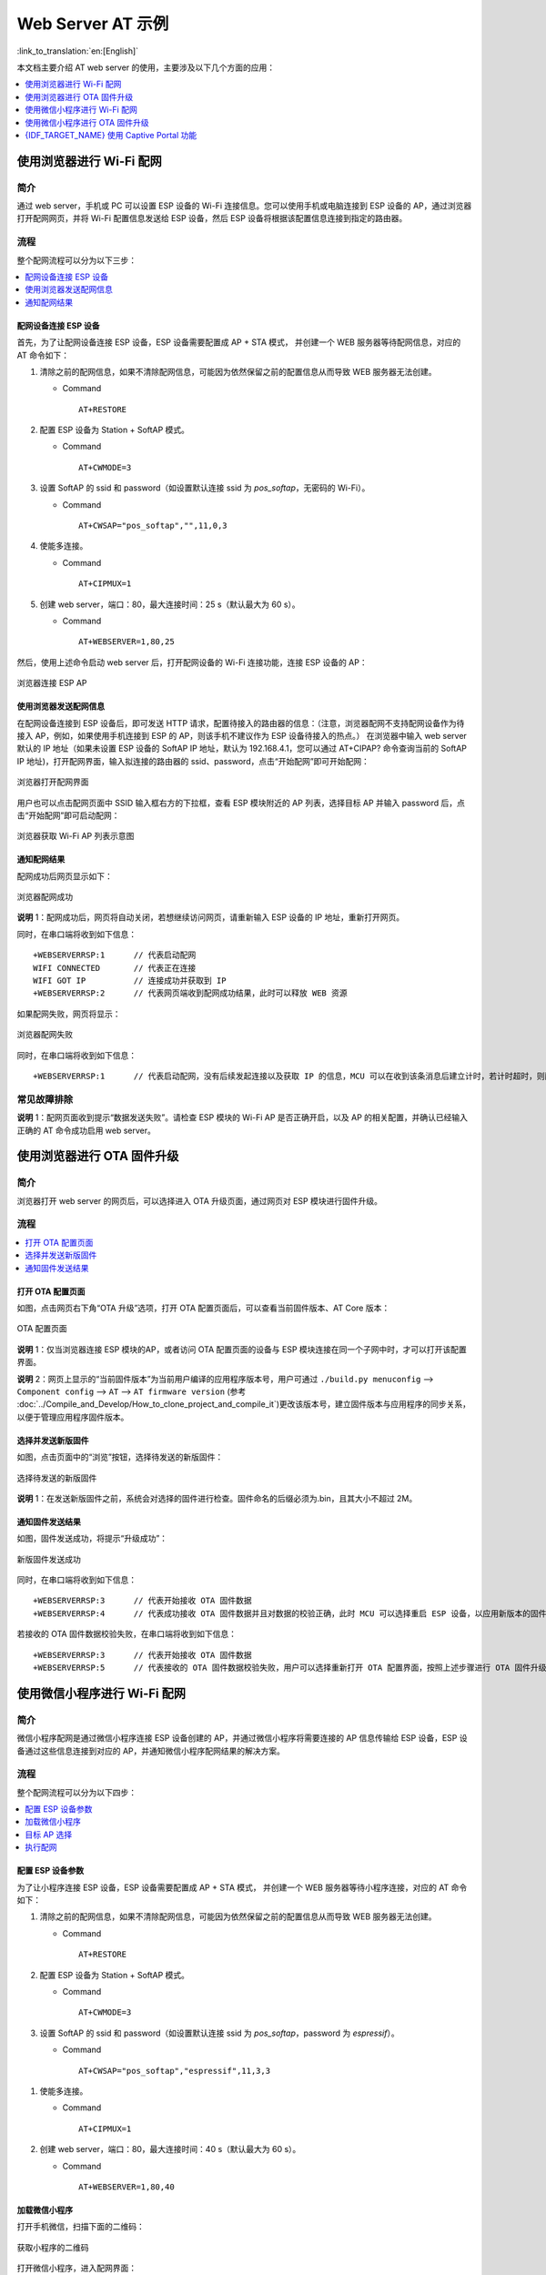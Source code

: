 Web Server AT 示例
==================

:link_to_translation:`en:[English]`

本文档主要介绍 AT web server 的使用，主要涉及以下几个方面的应用：

.. contents::
   :local:
   :depth: 1

.. 注解::

   默认的 AT 固件并不支持 AT web server 的功能，请参考 :doc:`../AT_Command_Set/Web_server_AT_Commands` 启用该功能。
   
使用浏览器进行 Wi-Fi 配网
--------------------------

简介
^^^^

通过 web server，手机或 PC 可以设置 ESP 设备的 Wi-Fi 连接信息。您可以使用手机或电脑连接到 ESP 设备的 AP，通过浏览器打开配网网页，并将 Wi-Fi 配置信息发送给 ESP 设备，然后 ESP 设备将根据该配置信息连接到指定的路由器。

流程
^^^^

整个配网流程可以分为以下三步：  

.. contents::
   :local:
   :depth: 1

配网设备连接 ESP 设备
""""""""""""""""""""""""

首先，为了让配网设备连接 ESP 设备，ESP 设备需要配置成 AP + STA 模式， 并创建一个 WEB 服务器等待配网信息，对应的 AT 命令如下：

#. 清除之前的配网信息，如果不清除配网信息，可能因为依然保留之前的配置信息从而导致 WEB 服务器无法创建。


   - Command
   
     ::
 
       AT+RESTORE

#. 配置 ESP 设备为 Station + SoftAP 模式。


   - Command
   
     ::
 
       AT+CWMODE=3

#. 设置 SoftAP 的 ssid 和 password（如设置默认连接 ssid 为 `pos_softap`，无密码的 Wi-Fi）。


   - Command
   
     ::
 
       AT+CWSAP="pos_softap","",11,0,3

#. 使能多连接。


   - Command
   
     ::
 
       AT+CIPMUX=1

#. 创建 web server，端口：80，最大连接时间：25 s（默认最大为 60 s）。


   - Command
   
     ::
 
       AT+WEBSERVER=1,80,25

然后，使用上述命令启动 web server 后，打开配网设备的 Wi-Fi 连接功能，连接 ESP 设备的 AP：

.. figure:: ../../_static/Web_server/web_brower_wifi_ap.png
   :align: center
   :alt: 浏览器连接 ESP AP
   :figclass: align-center

   浏览器连接 ESP AP

使用浏览器发送配网信息
""""""""""""""""""""""""

在配网设备连接到 ESP 设备后，即可发送 HTTP 请求，配置待接入的路由器的信息：（注意，浏览器配网不支持配网设备作为待接入 AP，例如，如果使用手机连接到 ESP 的 AP，则该手机不建议作为 ESP 设备待接入的热点。）
在浏览器中输入 web server 默认的 IP 地址（如果未设置 ESP 设备的 SoftAP IP 地址，默认为 192.168.4.1，您可以通过 AT+CIPAP? 命令查询当前的 SoftAP IP 地址)，打开配网界面，输入拟连接的路由器的 ssid、password，点击“开始配网”即可开始配网：

.. figure:: ../../_static/Web_server/web_brower_open_html.png
   :align: center
   :alt: 浏览器打开配网界面
   :figclass: align-center

   浏览器打开配网界面

用户也可以点击配网页面中 SSID 输入框右方的下拉框，查看 ESP 模块附近的 AP 列表，选择目标 AP 并输入 password 后，点击“开始配网”即可启动配网：

.. figure:: ../../_static/Web_server/web_brower_get_ap_record.png
   :align: center
   :alt: 浏览器获取 Wi-Fi AP 列表
   :figclass: align-center

   浏览器获取 Wi-Fi AP 列表示意图

通知配网结果
""""""""""""""""

配网成功后网页显示如下：

.. figure:: ../../_static/Web_server/web_brower_wifi_connect_success.png
   :align: center
   :alt: 浏览器配网成功
   :figclass: align-center

   浏览器配网成功

**说明** 1：配网成功后，网页将自动关闭，若想继续访问网页，请重新输入 ESP 设备的 IP 地址，重新打开网页。

同时，在串口端将收到如下信息：

::

    +WEBSERVERRSP:1      // 代表启动配网  
    WIFI CONNECTED       // 代表正在连接  
    WIFI GOT IP          // 连接成功并获取到 IP  
    +WEBSERVERRSP:2      // 代表网页端收到配网成功结果，此时可以释放 WEB 资源  

如果配网失败，网页将显示：

.. figure:: ../../_static/Web_server/web_brower_wifi_connect_fail.png
   :align: center
   :alt: 浏览器配网失败
   :figclass: align-center

   浏览器配网失败

同时，在串口端将收到如下信息：

::

    +WEBSERVERRSP:1      // 代表启动配网，没有后续发起连接以及获取 IP 的信息，MCU 可以在收到该条消息后建立计时，若计时超时，则配网失败。

常见故障排除
^^^^^^^^^^^^

**说明** 1：配网页面收到提示“数据发送失败”。请检查 ESP 模块的 Wi-Fi AP 是否正确开启，以及 AP 的相关配置，并确认已经输入正确的 AT 命令成功启用 web server。

使用浏览器进行 OTA 固件升级
------------------------------

简介
^^^^

浏览器打开 web server 的网页后，可以选择进入 OTA 升级页面，通过网页对 ESP 模块进行固件升级。

流程
^^^^

.. contents::
   :local:
   :depth: 1

打开 OTA 配置页面
""""""""""""""""""""

如图，点击网页右下角“OTA 升级”选项，打开 OTA 配置页面后，可以查看当前固件版本、AT Core 版本：

.. figure:: ../../_static/Web_server/web_brower_ota_config_page.png
   :align: center
   :alt: OTA 配置页面
   :figclass: align-center

   OTA 配置页面

**说明** 1：仅当浏览器连接 ESP 模块的AP，或者访问 OTA 配置页面的设备与 ESP 模块连接在同一个子网中时，才可以打开该配置界面。

**说明** 2：网页上显示的“当前固件版本”为当前用户编译的应用程序版本号，用户可通过 ``./build.py menuconfig`` --> ``Component config`` --> ``AT`` --> ``AT firmware version`` (参考 :doc:`../Compile_and_Develop/How_to_clone_project_and_compile_it`)更改该版本号，建立固件版本与应用程序的同步关系，以便于管理应用程序固件版本。

选择并发送新版固件
"""""""""""""""""""""

如图，点击页面中的“浏览”按钮，选择待发送的新版固件：

.. figure:: ../../_static/Web_server/web_brower_ota_chose_app.png
   :align: center
   :alt: 选择待发送的新版固件
   :figclass: align-center

   选择待发送的新版固件

**说明** 1：在发送新版固件之前，系统会对选择的固件进行检查。固件命名的后缀必须为.bin，且其大小不超过 2M。

通知固件发送结果
""""""""""""""""

如图，固件发送成功，将提示“升级成功”：

.. figure:: ../../_static/Web_server/web_brower_send_app_result.png
   :align: center
   :alt: 新版固件发送成功
   :figclass: align-center

   新版固件发送成功

同时，在串口端将收到如下信息：

::

    +WEBSERVERRSP:3      // 代表开始接收 OTA 固件数据
    +WEBSERVERRSP:4      // 代表成功接收 OTA 固件数据并且对数据的校验正确，此时 MCU 可以选择重启 ESP 设备，以应用新版本的固件

若接收的 OTA 固件数据校验失败，在串口端将收到如下信息：

::

    +WEBSERVERRSP:3      // 代表开始接收 OTA 固件数据
    +WEBSERVERRSP:5      // 代表接收的 OTA 固件数据校验失败，用户可以选择重新打开 OTA 配置界面，按照上述步骤进行 OTA 固件升级

使用微信小程序进行 Wi-Fi 配网
-------------------------------

简介
^^^^

微信小程序配网是通过微信小程序连接 ESP 设备创建的 AP，并通过微信小程序将需要连接的 AP 信息传输给 ESP 设备，ESP 设备通过这些信息连接到对应的 AP，并通知微信小程序配网结果的解决方案。

流程
^^^^

整个配网流程可以分为以下四步：

.. contents::
   :local:
   :depth: 1

配置 ESP 设备参数
"""""""""""""""""""""

为了让小程序连接 ESP 设备，ESP 设备需要配置成 AP + STA 模式， 并创建一个 WEB 服务器等待小程序连接，对应的 AT 命令如下：

#. 清除之前的配网信息，如果不清除配网信息，可能因为依然保留之前的配置信息从而导致 WEB 服务器无法创建。


   - Command
   
     ::
 
       AT+RESTORE

#. 配置 ESP 设备为 Station + SoftAP 模式。


   - Command
   
     ::
 
       AT+CWMODE=3

#. 设置 SoftAP 的 ssid 和 password（如设置默认连接 ssid 为 `pos_softap`，password 为 `espressif`）。


   - Command
   
     ::
 
       AT+CWSAP="pos_softap","espressif",11,3,3

  .. 注解::

      微信小程序默认向 ssid 为 `pos_softap`，password 为 `espressif` 的 SoftAP 发起连接，请确保将 ESP 设备的参数按照上述配置进行设置。

#. 使能多连接。


   - Command
   
     ::
 
       AT+CIPMUX=1

#. 创建 web server，端口：80，最大连接时间：40 s（默认最大为 60 s）。


   - Command
   
     ::
 
       AT+WEBSERVER=1,80,40

加载微信小程序
""""""""""""""""

打开手机微信，扫描下面的二维码：

.. figure:: ../../_static/Web_server/web_wechat_applet_qr.png
   :align: center
   :alt: 获取小程序的二维码
   :figclass: align-center

   获取小程序的二维码

打开微信小程序，进入配网界面：

.. figure:: ../../_static/Web_server/web_wechat_open_applet.png
   :align: center
   :alt: 小程序配网界面
   :figclass: align-center

   小程序配网界面

目标 AP 选择
""""""""""""""""

加载微信小程序后，根据待连接的目标 AP，可将配网情况分为两种情况：  

1.待接入的目标 AP 为本机配网手机提供的热点。此时请选中微信小程序页面的“本机手机热点”选项框。

2.待接入的目标 AP 不是本机配网手机提供的热点，如路由器等 AP。此时请确保“本机手机热点”选项框未被选中。

执行配网
""""""""""""""""

待接入的目标 AP 不是本机配网手机
**************************************

这里以待接入的热点为路由器为例，介绍配网的过程：

1.打开手机 Wi-Fi，连接路由器：

.. figure:: ../../_static/Web_server/web_wechat_connect_rounter.png
   :align: center
   :alt: 配网设备连接拟接入的路由器
   :figclass: align-center

   配网设备连接拟接入的路由器

2.打开微信小程序，可以看到小程序页面已经自动显示当前路由器的 ssid 为"FAST_FWR310_02"。

.. figure:: ../../_static/Web_server/web_wechat_get_rounter_info.png
   :align: center
   :alt: 小程序获取拟接入的路由器信息
   :figclass: align-center

   小程序获取拟接入的路由器信息

注意：如果当前页面未显示已经连接的路由器的 ssid，请点击下图中的“重新进入小程序”，刷新当前页面：

.. figure:: ../../_static/Web_server/web_wechat_update_rounter_info.png
   :align: center
   :alt: 重新进入小程序
   :figclass: align-center

   重新进入小程序

3.输入路由器的 password 后，点击“开始配网”。

.. figure:: ../../_static/Web_server/web_wechat_rounter_connecting.png
   :align: center
   :alt: 小程序启动 ESP 模块连接路由器
   :figclass: align-center

   小程序启动 ESP 模块连接路由器

4.配网成功，小程序页面显示：

.. figure:: ../../_static/Web_server/web_wechat_rounter_connect_success.png
   :align: center
   :alt: 小程序配网成功界面
   :figclass: align-center

   小程序配网成功界面

同时，在串口端将收到如下信息：

::

    +WEBSERVERRSP:1      // 代表启动配网  
    WIFI CONNECTED       // 代表正在连接  
    WIFI GOT IP          // 连接成功并获取到 IP  
    +WEBSERVERRSP:2      // 代表小程序收到配网成功结果，此时可以释放 WEB 资源  

5.若配网失败，则小程序页面显示：

.. figure:: ../../_static/Web_server/web_wechat_rounter_connect_fail.png
   :align: center
   :alt: 小程序配网失败界面
   :figclass: align-center

   小程序配网失败界面

同时，在串口端将收到如下信息：

::

    +WEBSERVERRSP:1      // 代表启动配网，没有后续发起连接以及获取 IP 的信息，MCU 可以在收到该条消息后建立计时，若计时超时，则配网失败。

待接入的目标 AP 为本机配网手机
*********************************

如果正在配网的手机作为待接入 AP，则用户不需要输入 ssid，只需要输入本机的 AP 的 password，并根据提示及时打开手机 AP 即可（如果手机支持同时打开 Wi-Fi 和分享热点，也可提前打开手机 AP）。

1.选中微信小程序页面的“本机手机热点”选项框，输入本机热点的 password 后，点击“开始配网”。

.. figure:: ../../_static/Web_server/web_wechat_enter_local_password.png
   :align: center
   :alt: 输入本机 AP 的 password
   :figclass: align-center

   输入本机 AP 的 password

2.启动配网后，在收到提示“连接手机热点中”的提示后，请检查本机手机热点已经开启，此时 ESP 设备将自动扫描周围热点并发起连接。

.. figure:: ../../_static/Web_server/web_wechat_start_connect.png
   :align: center
   :alt: 开始连接本机 AP
   :figclass: align-center

   开始连接本机 AP

3.配网结果在小程序页面的显示以及串口端输出的数据与上述“待接入的目标 AP 不是本机配网手机”时的情况一样，请参考上文。

常见故障排除
^^^^^^^^^^^^
**说明** 1：配网页面收到提示“数据发送失败”。请检查 ESP 模块的 Wi-Fi AP 是否正确开启，以及 AP 的相关配置，并确认已经输入正确的 AT 命令成功启用 web server。

**说明** 2：配网页面收到提示“连接 AP 失败”。请检查配网设备的 Wi-Fi 连接功能是否打开，检查 ESP 模块的 Wi-Fi AP 是否正确开启，以及 AP 的 ssid、password 是否按上述步骤进行配置。

**说明** 3：配网页面收到提示“系统保存的 Wi-Fi 配置过期”。请手动使用手机连接 ESP 模块 AP，确认 ESP 模块的 ssid、password 已经按照上述步骤进行配置。

使用微信小程序进行 OTA 固件升级
---------------------------------
微信小程序支持在线完成 ESP 设备的固件升级，请参考上述 `配置 ESP 设备参数`_  的具体步骤完成 ESP 模块的配置（如果已经在配网时完成配置，不用重复配置）。完成配置后，设备执行 OTA 固件升级的流程与使用浏览器进行 OTA 固件升级类似，请参考 `使用浏览器进行 OTA 固件升级`_。

.. _using-captive-portal:

{IDF_TARGET_NAME} 使用 Captive Portal 功能
----------------------------------------------------------------

简介
^^^^

Captive Portal，是一种“强制认证主页”技术，当使用支持 Captive Portal 的 station 设备连接到提供 Captive Portal 服务的 AP 设备时，将触发 station 设备的浏览器跳转到指定的网页。更多关于 Captive Portal 的介绍，请参考 `Captive Portal Wiki <https://en.wikipedia.org/wiki/Captive_portal>`__。

.. 注解::

   默认情况下 AT web 并未启用该功能，可以通过 ``./build.py menuconfig`` > ``Component config`` > ``AT`` > ``AT WEB Server command support`` > ``AT WEB captive portal support`` 启用该功能，然后编译工程（请参考 :doc:`../Compile_and_Develop/How_to_clone_project_and_compile_it`）。此外，启用该功能，可能导致使用微信小程序进行配网或 OTA 固件升级时发生页面跳转，建议仅在使用浏览器访问 AT web 时启用该功能。

流程
^^^^

启用 Captive Portal 功能后，请参考上述 `配网设备连接 ESP 设备`_ 的具体步骤完成 ESP 模块的配置，然后连接 ESP 设备的 AP：

.. figure:: ../../_static/Web_server/captive_portal_auth_pages.png
   :align: center
   :alt: 连接打开 Captive Portal 功能的 AP
   :figclass: align-center

   连接打开 Captive Portal 功能的 AP

如上图，station 设备连接打开 Captive Portal 功能的 ESP 设备的 AP 后，提示“需登录/认证”，然后将自动打开浏览器，并跳转到 AT web 的主界面。若不能自动跳转，请根据 station 设备的提示，点击“认证”或点击上图中的“pos_softap”热点的名称，手动触发 Captive Portal 自动打开浏览器，进入到 AT web 的主界面。

常见故障排除
^^^^^^^^^^^^

**说明** 1：通信双方（station 设备、AP 设备）都支持 Captive Portal 功能才能保证该功能正常使用，因此，若设备连接 ESP 设备的 AP 后未提示“需登录/认证”，并且没有自动进入到 AT web 的主界面，可能是 station 设备不支持该功能，此时，请参考上述 `使用浏览器发送配网信息`_ 的具体步骤手动打开 AT web 的主界面。
